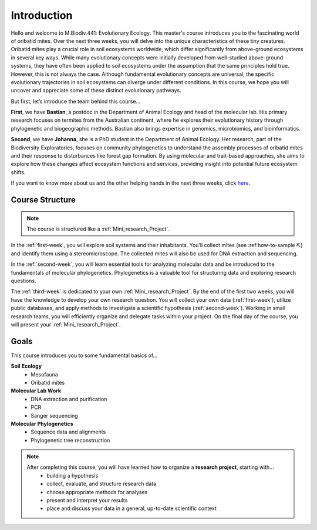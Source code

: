 Introduction
============

Hello and welcome to M.Biodiv.441: Evolutionary Ecology. This master's course introduces you to the fascinating world of oribatid mites. Over the next three weeks, you will delve into the unique characteristics of these tiny creatures. Oribatid mites play a crucial role in soil ecosystems worldwide, which differ significantly from above-ground ecosystems in several key ways. While many evolutionary concepts were initially developed from well-studied above-ground systems, they have often been applied to soil ecosystems under the assumption that the same principles hold true. However, this is not always the case. Although fundamental evolutionary concepts are universal, the specific evolutionary trajectories in soil ecosystems can diverge under different conditions. In this course, we hope you will uncover and appreciate some of these distinct evolutionary pathways.

But first, let’s introduce the team behind this course...

**First**, we have **Bastian**, a postdoc in the Department of Animal Ecology and head of the molecular lab. His primary research focuses on termites from the Australian continent, where he explores their evolutionary history through phylogenetic and biogeographic methods. Bastian also brings expertise in genomics, microbiomics, and bioinformatics.

**Second**, we have **Johanna**, she is a PhD student in the Department of Animal Ecology. Her research, part of the Biodiversity Exploratories, focuses on community phylogenetics to understand the assembly processes of oribatid mites and their response to disturbances like forest gap formation. By using molecular and trait-based approaches, she aims to explore how these changes affect ecosystem functions and services, providing insight into potential future ecosystem shifts. 

If you want to know more about us and the other helping hands in the next three weeks, click `here <https://www.uni-goettingen.de/de/mitarbeiter/107729.html>`_.

Course Structure
----------------

.. note::
  The course is structured like a :ref:`Mini_research_Project`.

In the :ref:`first-week`, you will explore soil systems and their inhabitants. You’ll collect mites (see :ref:how-to-sample ⛏) and identify them using a stereomicroscope. The collected mites will also be used for DNA extraction and sequencing.

In the :ref:`second-week`, you will learn essential tools for analyzing molecular data and be introduced to the fundamentals of molecular phylogenetics. Phylogenetics is a valuable tool for structuring data and exploring research questions.

The :ref:`third-week` is dedicated to your own :ref:`Mini_research_Project`. By the end of the first two weeks, you will have the knowledge to develop your own research question. You will collect your own data (:ref:`first-week`), utilize public databases, and apply methods to investigate a scientific hypothesis (:ref:`second-week`). Working in small research teams, you will efficiently organize and delegate tasks within your project. On the final day of the course, you will present your :ref:`Mini_research_Project`.

Goals
-----

This course introduces you to some fundamental basics of...

**Soil Ecology**
  - Mesofauna
  - Oribatid mites
**Molecular Lab Work**
  - DNA extraction and purification
  - PCR
  - Sanger sequencing
**Molecular Phylogenetics**
  - Sequence data and alignments
  - Phylogenetic tree reconstruction 

.. note::
  After completing this course, you will have learned how to organize a **research project**, starting with...
    - building a hypothesis
    - collect, evaluate, and structure research data
    - choose appropriate methods for analyses
    - present and interpret your results
    - place and discuss your data in a general, up-to-date scientific context
